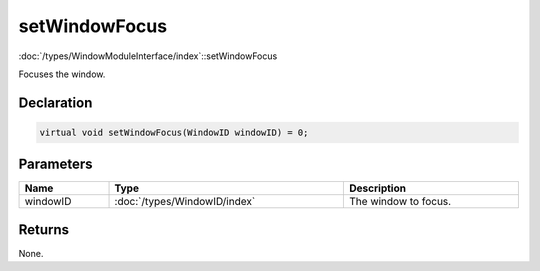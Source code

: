 setWindowFocus
==============

:doc:`/types/WindowModuleInterface/index`::setWindowFocus

Focuses the window.

Declaration
-----------

.. code-block:: cpp

	virtual void setWindowFocus(WindowID windowID) = 0;

Parameters
----------

.. list-table::
	:width: 100%
	:header-rows: 1
	:class: code-table

	* - Name
	  - Type
	  - Description
	* - windowID
	  - :doc:`/types/WindowID/index`
	  - The window to focus.

Returns
-------

None.